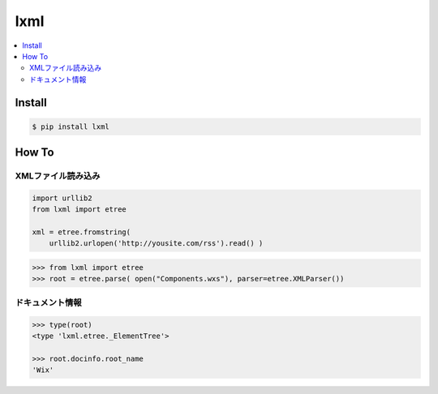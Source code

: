 =========
lxml
=========

.. contents::
    :local:

Install
========

.. code-block:: bash

    $ pip install lxml


How To
=========

XMLファイル読み込み
---------------------

.. code-block:: python

    import urllib2
    from lxml import etree

    xml = etree.fromstring(
        urllib2.urlopen('http://yousite.com/rss').read() )

.. code-block:: python

    >>> from lxml import etree
    >>> root = etree.parse( open("Components.wxs"), parser=etree.XMLParser())

ドキュメント情報
------------------------


.. code-block:: python
    
    >>> type(root)
    <type 'lxml.etree._ElementTree'>
   
    >>> root.docinfo.root_name
    'Wix' 


    
